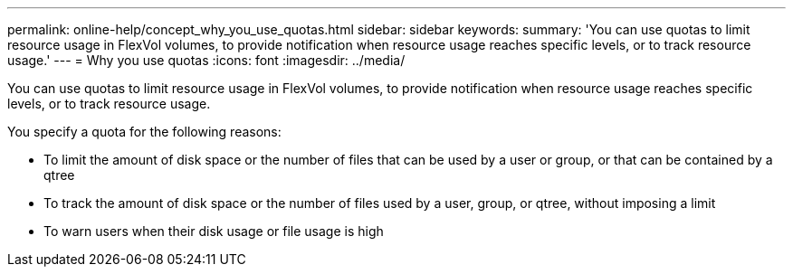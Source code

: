 ---
permalink: online-help/concept_why_you_use_quotas.html
sidebar: sidebar
keywords: 
summary: 'You can use quotas to limit resource usage in FlexVol volumes, to provide notification when resource usage reaches specific levels, or to track resource usage.'
---
= Why you use quotas
:icons: font
:imagesdir: ../media/

[.lead]
You can use quotas to limit resource usage in FlexVol volumes, to provide notification when resource usage reaches specific levels, or to track resource usage.

You specify a quota for the following reasons:

* To limit the amount of disk space or the number of files that can be used by a user or group, or that can be contained by a qtree
* To track the amount of disk space or the number of files used by a user, group, or qtree, without imposing a limit
* To warn users when their disk usage or file usage is high
